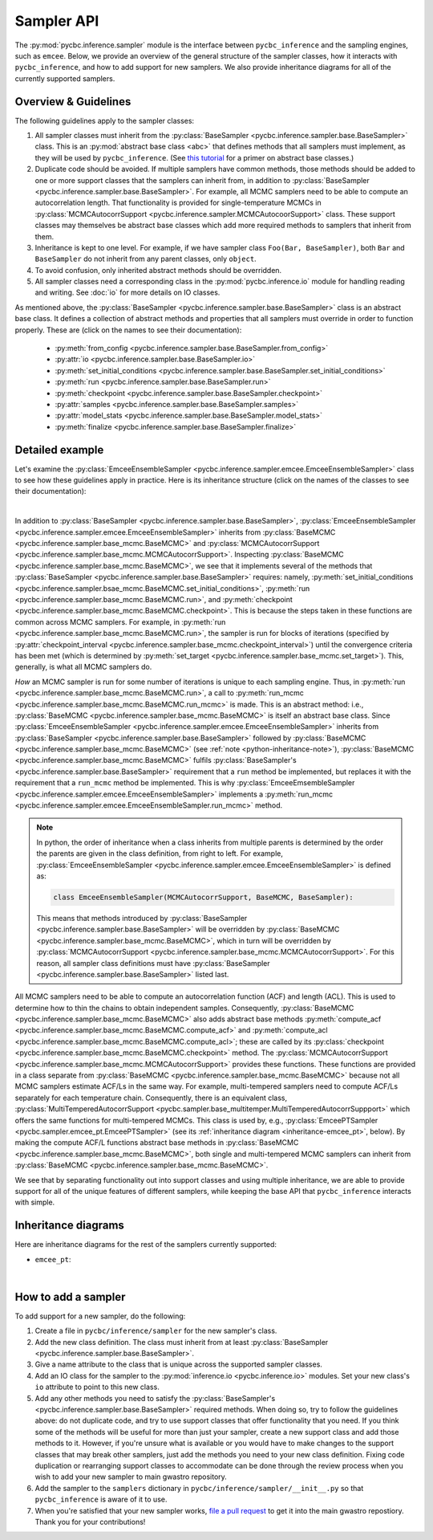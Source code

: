 ===========
Sampler API
===========

The :py:mod:`pycbc.inference.sampler` module is the interface between
``pycbc_inference`` and the sampling engines, such as ``emcee``. Below, we
provide an overview of the general structure of the sampler classes, how it
interacts with ``pycbc_inference``, and how to add support for new samplers. We
also provide inheritance diagrams for all of the currently supported samplers.

---------------------
Overview & Guidelines
---------------------

The following guidelines apply to the sampler classes:

1. All sampler classes must inherit from the 
   :py:class:`BaseSampler <pycbc.inference.sampler.base.BaseSampler>` class. This is
   an :py:mod:`abstract base class <abc>` that defines methods that all
   samplers must implement, as they will be used by ``pycbc_inference``. (See
   `this tutorial <https://www.python-course.eu/python3_abstract_classes.php>`_
   for a primer on abstract base classes.)
2. Duplicate code should be avoided. If multiple samplers have common methods,
   those methods should be added to one or more support classes that the
   samplers can inherit from, in addition to
   :py:class:`BaseSampler <pycbc.inference.sampler.base.BaseSampler>`. For
   example, all MCMC samplers need to be able to compute an autocorrelation
   length. That functionality is provided for single-temperature MCMCs in
   :py:class:`MCMCAutocorrSupport <pycbc.inference.sampler.MCMCAutocoorSupport>`
   class. These support classes may themselves be abstract base classes which
   add more required methods to samplers that inherit from them.
3. Inheritance is kept to one level. For example, if we have sampler class
   ``Foo(Bar, BaseSampler)``, both ``Bar`` and ``BaseSampler`` do not inherit
   from any parent classes, only ``object``.
4. To avoid confusion, only inherited abstract methods should be overridden.
5. All sampler classes need a corresponding class in the
   :py:mod:`pycbc.inference.io` module for handling reading and writing. See
   :doc:`io` for more details on IO classes.

As mentioned above, the
:py:class:`BaseSampler <pycbc.inference.sampler.base.BaseSampler>` class is an
abstract base class. It defines a collection of abstract methods and properties
that all samplers must override in order to function properly. These are (click
on the names to see their documentation):

 * :py:meth:`from_config <pycbc.inference.sampler.base.BaseSampler.from_config>`
 * :py:attr:`io <pycbc.inference.sampler.base.BaseSampler.io>`
 * :py:meth:`set_initial_conditions <pycbc.inference.sampler.base.BaseSampler.set_initial_conditions>`
 * :py:meth:`run <pycbc.inference.sampler.base.BaseSampler.run>`
 * :py:meth:`checkpoint <pycbc.inference.sampler.base.BaseSampler.checkpoint>`
 * :py:attr:`samples <pycbc.inference.sampler.base.BaseSampler.samples>`
 * :py:attr:`model_stats <pycbc.inference.sampler.base.BaseSampler.model_stats>`
 * :py:meth:`finalize <pycbc.inference.sampler.base.BaseSampler.finalize>`

----------------
Detailed example
----------------

Let's examine the
:py:class:`EmceeEnsembleSampler <pycbc.inference.sampler.emcee.EmceeEnsembleSampler>`
class to see how these guidelines apply in practice. Here is its inheritance
structure (click on the names of the classes to see their documentation):

.. _inheritance-emcee:
.. inheritance-diagram:: pycbc.inference.sampler.emcee
    :parts: 2
|

In addition to :py:class:`BaseSampler <pycbc.inference.sampler.base.BaseSampler>`,
:py:class:`EmceeEnsembleSampler <pycbc.inference.sampler.emcee.EmceeEnsembleSampler>`
inherits from :py:class:`BaseMCMC <pycbc.inference.sampler.base_mcmc.BaseMCMC>` and
:py:class:`MCMCAutocorrSupport <pycbc.inference.sampler.base_mcmc.MCMCAutocorrSupport>`.
Inspecting :py:class:`BaseMCMC <pycbc.inference.sampler.base_mcmc.BaseMCMC>`,
we see that it implements several of the methods that
:py:class:`BaseSampler <pycbc.inference.sampler.base.BaseSampler>` requires: namely,
:py:meth:`set_initial_conditions <pycbc.inference.sampler.bsae_mcmc.BaseMCMC.set_initial_conditions>`,
:py:meth:`run <pycbc.inference.sampler.base_mcmc.BaseMCMC.run>`, and
:py:meth:`checkpoint <pycbc.inference.sampler.base_mcmc.BaseMCMC.checkpoint>`.
This is because the steps taken in these functions are common across MCMC
samplers. For example, in :py:meth:`run <pycbc.inference.sampler.base_mcmc.BaseMCMC.run>`,
the sampler is run for blocks of iterations (specified by
:py:attr:`checkpoint_interval <pycbc.inference.sampler.base_mcmc.checkpoint_interval>`)
until the convergence criteria has been met (which is determined by
:py:meth:`set_target <pycbc.inference.sampler.base_mcmc.set_target>`). This,
generally, is what all MCMC samplers do.

*How* an MCMC sampler is run for some number of iterations is unique to each
sampling engine. Thus, in :py:meth:`run <pycbc.inference.sampler.base_mcmc.BaseMCMC.run>`,
a call to :py:meth:`run_mcmc <pycbc.inference.sampler.base_mcmc.BaseMCMC.run_mcmc>`
is made. This is an abstract method: i.e., :py:class:`BaseMCMC <pycbc.inference.sampler.base_mcmc.BaseMCMC>`
is itself an abstract base class. Since
:py:class:`EmceeEnsembleSampler <pycbc.inference.sampler.emcee.EmceeEnsembleSampler>`
inherits from :py:class:`BaseSampler <pycbc.inference.sampler.base.BaseSampler>`
followed by :py:class:`BaseMCMC <pycbc.inference.sampler.base_mcmc.BaseMCMC>`
(see :ref:`note <python-inheritance-note>`),
:py:class:`BaseMCMC <pycbc.inference.sampler.base_mcmc.BaseMCMC>` fulfils
:py:class:`BaseSampler's <pycbc.inference.sampler.base.BaseSampler>` requirement
that a ``run`` method be implemented, but replaces it with the requirement that
a ``run_mcmc`` method be implemented. This is why
:py:class:`EmceeEmsembleSampler <pycbc.inference.sampler.emcee.EmceeEnsembleSampler>`
implements a :py:meth:`run_mcmc <pycbc.inference.sampler.emcee.EmceeEnsembleSampler.run_mcmc>`
method.

.. _python-inheritance-note: 
.. note::
   In python, the order of inheritance when a class inherits from multiple
   parents is determined by the order the parents are given in the class
   definition, from right to left. For example,
   :py:class:`EmceeEnsembleSampler <pycbc.inference.sampler.emcee.EmceeEnsembleSampler>`
   is defined as:

   .. code-block:: python

      class EmceeEnsembleSampler(MCMCAutocorrSupport, BaseMCMC, BaseSampler):

   This means that methods introduced by
   :py:class:`BaseSampler <pycbc.inference.sampler.base.BaseSampler>`
   will be overridden by
   :py:class:`BaseMCMC <pycbc.inference.sampler.base_mcmc.BaseMCMC>`, which in
   turn will be overridden by
   :py:class:`MCMCAutocorrSupport <pycbc.inference.sampler.base_mcmc.MCMCAutocorrSupport>`.
   For this reason, all sampler class definitions must have
   :py:class:`BaseSampler <pycbc.inference.sampler.base.BaseSampler>`
   listed last.

All MCMC samplers need to be able to compute an autocorrelation
function (ACF) and length (ACL). This is used to determine how to thin the chains
to obtain independent samples. Consequently, :py:class:`BaseMCMC <pycbc.inference.sampler.base_mcmc.BaseMCMC>`
also adds abstract base methods :py:meth:`compute_acf <pycbc.inference.sampler.base_mcmc.BaseMCMC.compute_acf>`
and :py:meth:`compute_acl <pycbc.inference.sampler.base_mcmc.BaseMCMC.compute_acl>`; these
are called by its :py:class:`checkpoint <pycbc.inference.sampler.base_mcmc.BaseMCMC.checkpoint>` method.
The :py:class:`MCMCAutocorrSupport <pycbc.inference.sampler.base_mcmc.MCMCAutocorrSupport>`
provides these functions. These
functions are provided in a class separate from :py:class:`BaseMCMC <pycbc.inference.sampler.base_mcmc.BaseMCMC>`
because not all MCMC samplers estimate ACF/Ls in the same way. For example,
multi-tempered samplers need to compute ACF/Ls separately for each temperature
chain. Consequently, there is an equivalent class,
:py:class:`MultiTemperedAutocorrSupport <pycbc.sampler.base_multitemper.MultiTemperedAutocorrSuppport>`
which offers the same functions for multi-tempered MCMCs. This class is used by,
e.g., :py:class:`EmceePTSampler <pycbc.sampler.emcee_pt.EmceePTSampler>` (see its
:ref:`inheritance diagram <inheritance-emcee_pt>`, below). By making the
compute ACF/L functions abstract base methods in
:py:class:`BaseMCMC <pycbc.inference.sampler.base_mcmc.BaseMCMC>`, both single and
multi-tempered MCMC samplers can inherit from
:py:class:`BaseMCMC <pycbc.inference.sampler.base_mcmc.BaseMCMC>`.


We see that by separating functionality out into support classes
and using multiple inheritance, we are able to provide support for all of the
unique features of different samplers, while keeping the base API that
``pycbc_inference`` interacts with simple.

---------------------
Inheritance diagrams
---------------------

Here are inheritance diagrams for the rest of the samplers currently supported:

.. _inheritance-emcee_pt:
* ``emcee_pt``:

.. inheritance-diagram:: pycbc.inference.sampler.emcee_pt
    :parts: 2
|

--------------------
How to add a sampler
--------------------

To add support for a new sampler, do the following:

1. Create a file in ``pycbc/inference/sampler`` for the new sampler's class.
2. Add the new class definition. The class must inherit from at least
   :py:class:`BaseSampler <pycbc.inference.sampler.base.BaseSampler>`.
3. Give a name attribute to the class that is unique across the supported
   sampler classes.
4. Add an IO class for the sampler to the :py:mod:`inference.io <pycbc.inference.io>`
   modules. Set your new class's ``io`` attribute to point to this new class.

5. Add any other methods you need to satisfy the
   :py:class:`BaseSampler's <pycbc.inference.sampler.base.BaseSampler>`
   required methods. When doing so, try to follow the guidelines above: do not
   duplicate code, and try to use support classes that offer functionality that
   you need. If you think some of the methods will be useful for more than just
   your sampler, create a new support class and add those methods to it.
   However, if you're unsure what is available or you would have to make
   changes to the support classes that may break other samplers, just add the
   methods you need to your new class definition. Fixing code duplication or
   rearranging support classes to accommodate can be done through the review
   process when you wish to add your new sampler to main gwastro repository.

6. Add the sampler to the ``samplers`` dictionary in
   ``pycbc/inference/sampler/__init__.py`` so that ``pycbc_inference`` is aware
   of it to use.
7. When you're satisfied that your new sampler works,
   `file a pull request <https://github.com/gwastro/pycbc/blob/master/CONTRIBUTING.md#open-a-pull-request>`_ to get it into the main gwastro repostiory. Thank you for
   your contributions!
